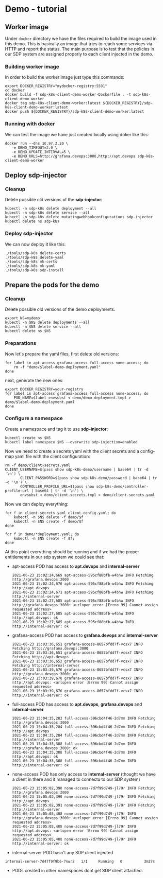 

* Demo - tutorial
** Worker image
Under ~docker~ directory we have the files required to build the image used in
this demo. This is basically an image that tries to reach some services via HTTP
and report the status. The main purpose is to test that the policies in our SDP
system are assigned properly to each client injected in the demo.

*** Building worker image
In order to build the worker image just type this commands:

#+begin_src shell
  export DOCKER_REGISTRY="mydocker-registry:5501"
  cd docker
  docker build -f sdp-k8s-client-demo-worker-Dockerfile . -t sdp-k8s-client-demo-worker
  docker tag sdp-k8s-client-demo-worker:latest ${DOCKER_REGISTRY}/sdp-k8s-client-demo-worker:latest
  docker push ${DOCKER_REGISTRY}/sdp-k8s-client-demo-worker:latest
#+end_src

*** Running with docker
We can test the image we have just created locally using doker like this:

#+begin_src shell
  docker run --dns 10.97.2.20 \
	 -e DEMO_TIMEOUT=2.0 \
	 -e DEMO_UPDATE_INTERVAL=5 \
	 -e DEMO_URLS=http://grafana.devops:3000,http://apt.devops sdp-k8s-client-demo-worker
#+end_src

** Deploy sdp-injector
*** Cleanup
Delete possible old versions of the *sdp-injector*:

#+begin_src shell
  kubectl -n sdp-k8s delete deployment --all
  kubectl -n sdp-k8s delete service --all
  kubectl -n sdp-k8s delete mutatingwebhookconfigurations sdp-injector
  kubectl delete ns sdp-k8s
#+end_src

*** Deploy sdp-injector
We can now deploy it like this:

#+begin_src shell
  ./tools/sdp-k8s delete-certs
  ./tools/sdp-k8s delete-yaml
  ./tools/sdp-k8s mk-certs
  ./tools/sdp-k8s mk-yaml
  ./tools/sdp-k8s sdp-install
#+end_src

** Prepare the pods for the demo
*** Cleanup
Delete possible old versions of the demo deployments.

#+begin_src shell
  export NS=mydemo
  kubectl -n $NS delete deployments --all
  kubectl -n $NS delete service --all
  kubectl delete ns $NS
#+end_src

*** Preparations
Now let's prepare the yaml files, first delete old versions:
#+begin_src shell
  for label in apt-access grafana-access full-access none-access; do
      rm -f "demo/$label-demo-deployment.yaml"
  done
#+end_src

next, generate the new ones:

#+begin_src shell
  export DOCKER_REGISTRY=your-registry
  for label in apt-access grafana-access full-access none-access; do
      POD_NAME=$label envsubst < demo/demo-deployment.tmpl > demo/$label-demo-deployment.yaml
  done
#+end_src

*** Configure a namespace
Create a namespace and tag it to use *sdp-injector*:

#+begin_src shell
  kubectl create ns $NS
  kubectl label namespace $NS --overwrite sdp-injection=enabled
#+end_src

Now we need to create a secrets yaml with the client secrets and a config-map
yaml file with the client configuration:

#+begin_src shell
  rm -f demo/client-secrets.yaml
  CLIENT_USERNAME=$(pass show sdp-k8s-demo/username | base64 | tr -d '\n') \
		 CLIENT_PASSWORD=$(pass show sdp-k8s-demo/password | base64 | tr -d '\n') \
		 CONTROLLER_PROFILE_URL=$(pass show sdp-k8s-demo/controller-profile-url | base64 | tr -d '\n') \
		 envsubst < demo/client-secrets.tmpl > demo/client-secrets.yaml
#+end_src

Now we can deploy everything:

#+begin_src shell
  for f in client-secrets.yaml client-config.yaml; do
      kubectl -n $NS delete -f demo/$f
      kubectl -n $NS create -f demo/$f
  done

  for f in demo/*deployment.yaml; do
      kubectl -n $NS create -f $f;
  done
#+end_src

At this point everything should be running and if we had the proper entitlements
in our sdp system we could see that:

 - apt-access POD has access to *apt.devops* and *internal-server*
   #+begin_example
     2021-06-23 15:02:24,669 apt-access-595cf88bfb-w4bhw INFO Fetching http://grafana.devops:3000
     2021-06-23 15:02:24,670 apt-access-595cf88bfb-w4bhw INFO Fetching http://apt.devops
     2021-06-23 15:02:24,671 apt-access-595cf88bfb-w4bhw INFO Fetching http://internal-server
     2021-06-23 15:02:27,685 apt-access-595cf88bfb-w4bhw INFO http://grafana.devops:3000: <urlopen error [Errno 99] Cannot assign requested address>
     2021-06-23 15:02:27,685 apt-access-595cf88bfb-w4bhw INFO http://apt.devops: ok
     2021-06-23 15:02:27,685 apt-access-595cf88bfb-w4bhw INFO http://internal-server: ok
   #+end_example
 - grafana-access POD has access to *grafana.devops* and *internal-server*
   #+begin_example
     2021-06-23 15:03:36,651 grafana-access-8657bfdd7f-vcsx7 INFO Fetching http://grafana.devops:3000
     2021-06-23 15:03:36,651 grafana-access-8657bfdd7f-vcsx7 INFO Fetching http://apt.devops
     2021-06-23 15:03:36,653 grafana-access-8657bfdd7f-vcsx7 INFO Fetching http://internal-server
     2021-06-23 15:03:39,670 grafana-access-8657bfdd7f-vcsx7 INFO http://grafana.devops:3000: ok
     2021-06-23 15:03:39,670 grafana-access-8657bfdd7f-vcsx7 INFO http://apt.devops: <urlopen error [Errno 99] Cannot assign requested address>
     2021-06-23 15:03:39,670 grafana-access-8657bfdd7f-vcsx7 INFO http://internal-server: ok
   #+end_example
 - full-access POD has access to *apt.devops*, *grafana.devops* and *internal-server*
   #+begin_example
     2021-06-23 15:04:35,283 full-access-596cbd4f46-2d7mm INFO Fetching http://grafana.devops:3000
     2021-06-23 15:04:35,284 full-access-596cbd4f46-2d7mm INFO Fetching http://apt.devops
     2021-06-23 15:04:35,284 full-access-596cbd4f46-2d7mm INFO Fetching http://internal-server
     2021-06-23 15:04:35,308 full-access-596cbd4f46-2d7mm INFO http://grafana.devops:3000: ok
     2021-06-23 15:04:35,308 full-access-596cbd4f46-2d7mm INFO http://apt.devops: ok
     2021-06-23 15:04:35,308 full-access-596cbd4f46-2d7mm INFO http://internal-server: ok
   #+end_example
 - none-access POD has only access to *internal-server* (thought we have a
   client in there and it managed to connecto to our SDP system)
   #+begin_example
     2021-06-23 15:05:02,390 none-access-7d7f99d749-jl79r INFO Fetching http://grafana.devops:3000
     2021-06-23 15:05:02,390 none-access-7d7f99d749-jl79r INFO Fetching http://apt.devops
     2021-06-23 15:05:02,391 none-access-7d7f99d749-jl79r INFO Fetching http://internal-server
     2021-06-23 15:05:05,408 none-access-7d7f99d749-jl79r INFO http://grafana.devops:3000: <urlopen error [Errno 99] Cannot assign requested address>
     2021-06-23 15:05:05,408 none-access-7d7f99d749-jl79r INFO http://apt.devops: <urlopen error [Errno 99] Cannot assign requested address>
     2021-06-23 15:05:05,408 none-access-7d7f99d749-jl79r INFO http://internal-server: ok
   #+end_example
 - internal-server POD hasn't any SDP client injected
 #+begin_example
   internal-server-7d47f9f9b6-7nwr2   1/1     Running   0          3m27s
 #+end_example
 - PODs created in other namespaces dont get SDP client attached.
